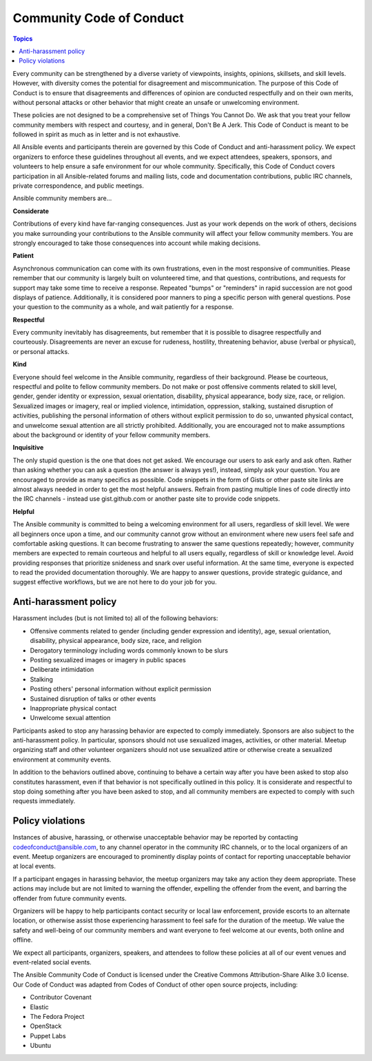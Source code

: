 .. _code_of_conduct:

*************************
Community Code of Conduct
*************************

.. contents:: Topics

Every community can be strengthened by a diverse variety of viewpoints, insights,
opinions, skillsets, and skill levels. However, with diversity comes the potential for
disagreement and miscommunication. The purpose of this Code of Conduct is to ensure that
disagreements and differences of opinion are conducted respectfully and on their own
merits, without personal attacks or other behavior that might create an unsafe or
unwelcoming environment.

These policies are not designed to be a comprehensive set of Things You Cannot Do. We ask
that you treat your fellow community members with respect and courtesy, and in general,
Don't Be A Jerk. This Code of Conduct is meant to be followed in spirit as much as in
letter and is not exhaustive.

All Ansible events and participants therein are governed by this Code of Conduct and
anti-harassment policy. We expect organizers to enforce these guidelines throughout all events,
and we expect attendees, speakers, sponsors, and volunteers to help ensure a safe
environment for our whole community. Specifically, this Code of Conduct covers
participation in all Ansible-related forums and mailing lists, code and documentation
contributions, public IRC channels, private correspondence, and public meetings.

Ansible community members are...

**Considerate**

Contributions of every kind have far-ranging consequences. Just as your work depends on
the work of others, decisions you make surrounding your contributions to the Ansible
community will affect your fellow community members. You are strongly encouraged to take
those consequences into account while making decisions.

**Patient**

Asynchronous communication can come with its own frustrations, even in the most responsive
of communities. Please remember that our community is largely built on volunteered time,
and that questions, contributions, and requests for support may take some time to receive
a response. Repeated "bumps" or "reminders" in rapid succession are not good displays of
patience. Additionally, it is considered poor manners to ping a specific person with
general questions. Pose your question to the community as a whole, and wait patiently for
a response.

**Respectful**

Every community inevitably has disagreements, but remember that it is
possible to disagree respectfully and courteously. Disagreements are never an excuse for
rudeness, hostility, threatening behavior, abuse (verbal or physical), or personal attacks.

**Kind**

Everyone should feel welcome in the Ansible community, regardless of their background.
Please be courteous, respectful and polite to fellow community members. Do not make or
post offensive comments related to skill level, gender, gender identity or expression,
sexual orientation, disability, physical appearance, body size, race, or religion.
Sexualized images or imagery, real or implied violence, intimidation, oppression,
stalking, sustained disruption of activities, publishing the personal information of
others without explicit permission to do so, unwanted physical contact, and unwelcome
sexual attention are all strictly prohibited.  Additionally, you are encouraged not to
make assumptions about the background or identity of your fellow community members.

**Inquisitive**

The only stupid question is the one that does not get asked. We
encourage our users to ask early and ask often. Rather than asking whether you can ask a
question (the answer is always yes!), instead, simply ask your question. You are
encouraged to provide as many specifics as possible. Code snippets in the form of Gists or
other paste site links are almost always needed in order to get the most helpful answers.
Refrain from pasting multiple lines of code directly into the IRC channels - instead use
gist.github.com or another paste site to provide code snippets.

**Helpful**

The Ansible community is committed to being a welcoming environment for all users,
regardless of skill level. We were all beginners once upon a time, and our community
cannot grow without an environment where new users feel safe and comfortable asking questions.
It can become frustrating to answer the same questions repeatedly; however, community
members are expected to remain courteous and helpful to all users equally, regardless of
skill or knowledge level. Avoid providing responses that prioritize snideness and snark over
useful information. At the same time, everyone is expected to read the provided
documentation thoroughly. We are happy to answer questions, provide strategic guidance,
and suggest effective workflows, but we are not here to do your job for you.

Anti-harassment policy
======================

Harassment includes (but is not limited to) all of the following behaviors:

- Offensive comments related to gender (including gender expression and identity), age, sexual orientation, disability, physical appearance, body size, race, and religion
- Derogatory terminology including words commonly known to be slurs
- Posting sexualized images or imagery in public spaces
- Deliberate intimidation
- Stalking
- Posting others' personal information without explicit permission
- Sustained disruption of talks or other events
- Inappropriate physical contact
- Unwelcome sexual attention

Participants asked to stop any harassing behavior are expected to comply immediately.
Sponsors are also subject to the anti-harassment policy. In particular, sponsors should
not use sexualized images, activities, or other material. Meetup organizing staff and
other volunteer organizers should not use sexualized attire or otherwise create a
sexualized environment at community events.

In addition to the behaviors outlined above, continuing to behave a certain way after you
have been asked to stop also constitutes harassment, even if that behavior is not
specifically outlined in this policy. It is considerate and respectful to stop doing
something after you have been asked to stop, and all community members are expected to
comply with such requests immediately.

Policy violations
=================

Instances of abusive, harassing, or otherwise unacceptable behavior may be reported by
contacting `codeofconduct@ansible.com <mailto:codeofconduct@ansible.com>`_, to any channel
operator in the community IRC channels, or to the local organizers of an event. Meetup
organizers are encouraged to prominently display points of contact for reporting unacceptable
behavior at local events.

If a participant engages in harassing behavior, the meetup organizers may take any action
they deem appropriate. These actions may include but are not limited to warning the
offender, expelling the offender from the event, and barring the offender from future
community events.

Organizers will be happy to help participants contact security or local law enforcement,
provide escorts to an alternate location, or otherwise assist those experiencing
harassment to feel safe for the duration of the meetup. We value the safety and well-being
of our community members and want everyone to feel welcome at our events, both online and
offline.

We expect all participants, organizers, speakers, and attendees to follow these policies at
all of our event venues and event-related social events.

The Ansible Community Code of Conduct is licensed under the Creative Commons
Attribution-Share Alike 3.0 license. Our Code of Conduct was adapted from Codes of Conduct
of other open source projects, including:

* Contributor Covenant
* Elastic
* The Fedora Project
* OpenStack
* Puppet Labs
* Ubuntu
